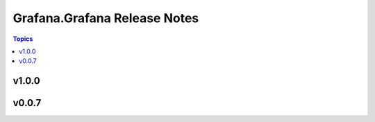 =============================
Grafana.Grafana Release Notes
=============================

.. contents:: Topics


v1.0.0
======

v0.0.7
======
